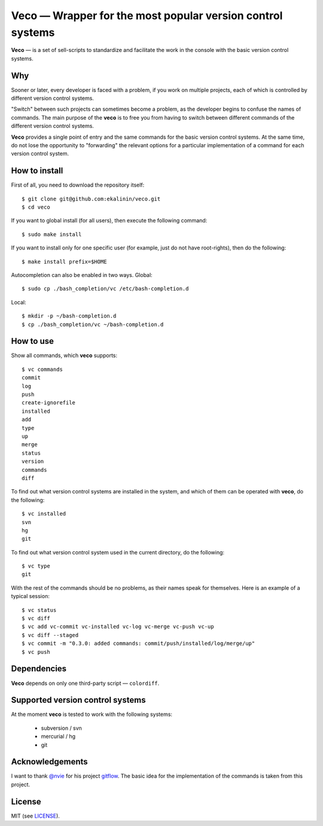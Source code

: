Veco — Wrapper for the most popular version control systems
===========================================================

**Veco** — is a set of sell-scripts to standardize and facilitate
the work in the console with the basic version control systems.

Why
---

Sooner or later, every developer is faced with a problem, if you
work on multiple projects, each of which is controlled by
different version control systems.

"Switch" between such projects can sometimes become a problem,
as the developer begins to confuse the names of commands. The main
purpose of the **veco** is to free you from having to switch between
different commands of the different version control systems.

**Veco** provides a single point of entry and the same commands for
the basic version control systems. At the same time, do not lose the
opportunity to "forwarding" the relevant options for a particular
implementation of a command for each version control system.


How to install
--------------

First of all, you need to download the repository itself::

    $ git clone git@github.com:ekalinin/veco.git
    $ cd veco

If you want to global install (for all users), then execute the
following command::

    $ sudo make install

If you want to install only for one specific user (for example,
just do not have root-rights), then do the following::

    $ make install prefix=$HOME

Autocompletion can also be enabled in two ways.
Global::

    $ sudo cp ./bash_completion/vc /etc/bash-completion.d

Local::

    $ mkdir -p ~/bash-completion.d
    $ cp ./bash_completion/vc ~/bash-completion.d


How to use
----------

Show all commands, which **veco** supports::

    $ vc commands 
    commit
    log
    push
    create-ignorefile
    installed
    add
    type
    up
    merge
    status
    version
    commands
    diff


To find out what version control systems are installed in the system,
and which of them can be operated with **veco**, do the following::

    $ vc installed 
    svn
    hg
    git

To find out what version control system used in the current directory,
do the following::

    $ vc type
    git

With the rest of the commands should be no problems, as their names speak
for themselves. Here is an example of a typical session::

    $ vc status
    $ vc diff
    $ vc add vc-commit vc-installed vc-log vc-merge vc-push vc-up
    $ vc diff --staged
    $ vc commit -m "0.3.0: added commands: commit/push/installed/log/merge/up"
    $ vc push


Dependencies
------------

**Veco** depends on only one third-party script — ``colordiff``.


Supported version control systems
---------------------------------

At the moment **veco** is tested to work with the following systems:

  * subversion / svn
  * mercurial / hg
  * git


Acknowledgements
----------------

I want to thank `@nvie`_ for his project `gitflow`_. The basic idea
for the implementation of the commands is taken from this project.

.. _@nvie: https://github.com/nvie
.. _gitflow: https://github.com/nvie/gitflow


License
-------

MIT (see LICENSE_).

.. _LICENSE: https://github.com/ekalinin/veco/blob/master/LICENSE
